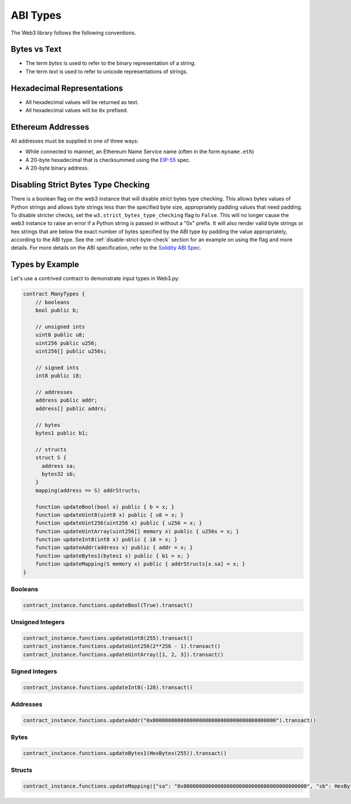ABI Types
=========

The Web3 library follows the following conventions.

Bytes vs Text
-------------

* The term *bytes* is used to refer to the binary representation of a string.
* The term *text* is used to refer to unicode representations of strings.

Hexadecimal Representations
---------------------------

* All hexadecimal values will be returned as text.
* All hexadecimal values will be ``0x`` prefixed.

Ethereum Addresses
------------------

All addresses must be supplied in one of three ways:

* While connected to mainnet, an Ethereum Name Service name (often in the form ``myname.eth``)
* A 20-byte hexadecimal that is checksummed using the `EIP-55
  <https://github.com/ethereum/EIPs/blob/master/EIPS/eip-55.md>`_ spec.
* A 20-byte binary address.

Disabling Strict Bytes Type Checking
------------------------------------

There is a boolean flag on the web3 instance that will disable strict bytes type checking.
This allows bytes values of Python strings and allows byte strings less
than the specified byte size, appropriately padding values that need padding. To
disable stricter checks, set the ``w3.strict_bytes_type_checking`` flag to ``False``.
This will no longer cause the web3 instance to raise an error if a Python string is
passed in without a "0x" prefix. It will also render valid byte strings or hex strings
that are below the exact number of bytes specified by the ABI type by padding the value
appropriately, according to the ABI type. See the :ref:`disable-strict-byte-check`
section for an example on using the flag and more details. For more details on the ABI
specification, refer to the
`Solidity ABI Spec <https://docs.soliditylang.org/en/latest/abi-spec.html>`_.

Types by Example
----------------

Let's use a contrived contract to demonstrate input types in Web3.py:

.. code-block:: none

   contract ManyTypes {
       // booleans
       bool public b;

       // unsigned ints
       uint8 public u8;
       uint256 public u256;
       uint256[] public u256s;

       // signed ints
       int8 public i8;

       // addresses
       address public addr;
       address[] public addrs;

       // bytes
       bytes1 public b1;

       // structs
       struct S {
         address sa;
         bytes32 sb;
       }
       mapping(address => S) addrStructs;

       function updateBool(bool x) public { b = x; }
       function updateUint8(uint8 x) public { u8 = x; }
       function updateUint256(uint256 x) public { u256 = x; }
       function updateUintArray(uint256[] memory x) public { u256s = x; }
       function updateInt8(int8 x) public { i8 = x; }
       function updateAddr(address x) public { addr = x; }
       function updateBytes1(bytes1 x) public { b1 = x; }
       function updateMapping(S memory x) public { addrStructs[x.sa] = x; }
   }

Booleans
________

.. code-block:: python

   contract_instance.functions.updateBool(True).transact()

Unsigned Integers
_________________

.. code-block:: python

   contract_instance.functions.updateUint8(255).transact()
   contract_instance.functions.updateUint256(2**256 - 1).transact()
   contract_instance.functions.updateUintArray([1, 2, 3]).transact()

Signed Integers
_______________

.. code-block:: python

   contract_instance.functions.updateInt8(-128).transact()

Addresses
_________

.. code-block:: python

   contract_instance.functions.updateAddr("0x0000000000000000000000000000000000000000").transact()

Bytes
_____

.. code-block:: python

   contract_instance.functions.updateBytes1(HexBytes(255)).transact()

Structs
_______

.. code-block:: python

   contract_instance.functions.updateMapping({"sa": "0x0000000000000000000000000000000000000000", "sb": HexBytes(123)}).transact()
